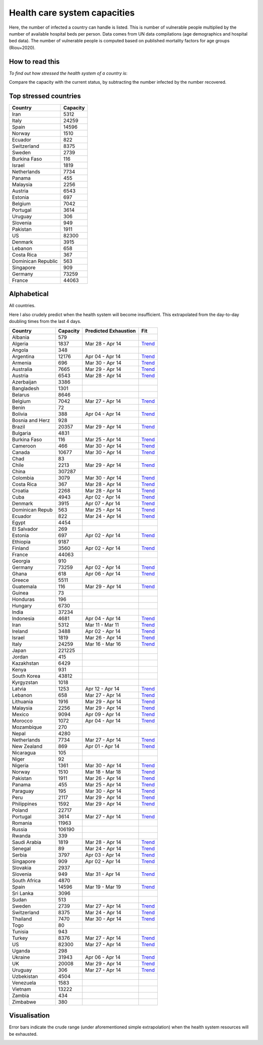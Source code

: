 
=============================
Health care system capacities
=============================

Here, the number of infected a country can handle is listed.
This is number of vulnerable people multiplied by the number of 
available hospital beds per person. 
Data comes from UN data compilations (age demographics and hospital bed data). 
The number of vulnerable people is computed based on published mortality factors for age groups (Riou+2020).

How to read this
-----------------

*To find out how stressed the health system of a country is*:

Compare the capacity with the current status, by subtracting the number infected by the number recovered.

Top stressed countries
-----------------------


==================  ===========
 Country             Capacity 
==================  ===========
Iran                    5312
Italy                  24259
Spain                  14596
Norway                  1510
Ecuador                  822
Switzerland             8375
Sweden                  2739
Burkina Faso             116
Israel                  1819
Netherlands             7734
Panama                   455
Malaysia                2256
Austria                 6543
Estonia                  697
Belgium                 7042
Portugal                3614
Uruguay                  306
Slovenia                 949
Pakistan                1911
US                     82300
Denmark                 3915
Lebanon                  658
Costa Rica               367
Dominican Republic          563
Singapore                909
Germany                73259
France                 44063
==================  ===========



Alphabetical
-----------------------

All countries.

Here I also crudely predict when the health system will become insufficient. 
This extrapolated from the day-to-day doubling times from the last 4 days.

==================  ===========  ======================   ======
 Country             Capacity     Predicted Exhaustion     Fit
==================  ===========  ======================   ======
Albania                  579      
Algeria                 1837      Mar 28 - Apr 14          `Trend <https://raw.githubusercontent.com/JohannesBuchner/COVID-19-analysis/master/results/Algeria.png>`_
Angola                   348      
Argentina              12176      Apr 04 - Apr 14          `Trend <https://raw.githubusercontent.com/JohannesBuchner/COVID-19-analysis/master/results/Argentina.png>`_
Armenia                  696      Mar 30 - Apr 14          `Trend <https://raw.githubusercontent.com/JohannesBuchner/COVID-19-analysis/master/results/Armenia.png>`_
Australia               7665      Mar 29 - Apr 14          `Trend <https://raw.githubusercontent.com/JohannesBuchner/COVID-19-analysis/master/results/Australia.png>`_
Austria                 6543      Mar 28 - Apr 14          `Trend <https://raw.githubusercontent.com/JohannesBuchner/COVID-19-analysis/master/results/Austria.png>`_
Azerbaijan              3386      
Bangladesh              1301      
Belarus                 8646      
Belgium                 7042      Mar 27 - Apr 14          `Trend <https://raw.githubusercontent.com/JohannesBuchner/COVID-19-analysis/master/results/Belgium.png>`_
Benin                     72      
Bolivia                  388      Apr 04 - Apr 14          `Trend <https://raw.githubusercontent.com/JohannesBuchner/COVID-19-analysis/master/results/Bolivia.png>`_
Bosnia and Herz          928      
Brazil                 20357      Mar 29 - Apr 14          `Trend <https://raw.githubusercontent.com/JohannesBuchner/COVID-19-analysis/master/results/Brazil.png>`_
Bulgaria                4831      
Burkina Faso             116      Mar 25 - Apr 14          `Trend <https://raw.githubusercontent.com/JohannesBuchner/COVID-19-analysis/master/results/Burkina%20Faso.png>`_
Cameroon                 466      Mar 30 - Apr 14          `Trend <https://raw.githubusercontent.com/JohannesBuchner/COVID-19-analysis/master/results/Cameroon.png>`_
Canada                 10677      Mar 30 - Apr 14          `Trend <https://raw.githubusercontent.com/JohannesBuchner/COVID-19-analysis/master/results/Canada.png>`_
Chad                      83      
Chile                   2213      Mar 29 - Apr 14          `Trend <https://raw.githubusercontent.com/JohannesBuchner/COVID-19-analysis/master/results/Chile.png>`_
China                 307287      
Colombia                3079      Mar 30 - Apr 14          `Trend <https://raw.githubusercontent.com/JohannesBuchner/COVID-19-analysis/master/results/Colombia.png>`_
Costa Rica               367      Mar 28 - Apr 14          `Trend <https://raw.githubusercontent.com/JohannesBuchner/COVID-19-analysis/master/results/Costa%20Rica.png>`_
Croatia                 2268      Mar 28 - Apr 14          `Trend <https://raw.githubusercontent.com/JohannesBuchner/COVID-19-analysis/master/results/Croatia.png>`_
Cuba                    4943      Apr 02 - Apr 14          `Trend <https://raw.githubusercontent.com/JohannesBuchner/COVID-19-analysis/master/results/Cuba.png>`_
Denmark                 3915      Apr 07 - Apr 14          `Trend <https://raw.githubusercontent.com/JohannesBuchner/COVID-19-analysis/master/results/Denmark.png>`_
Dominican Repub          563      Mar 25 - Apr 14          `Trend <https://raw.githubusercontent.com/JohannesBuchner/COVID-19-analysis/master/results/Dominican%20Republic.png>`_
Ecuador                  822      Mar 24 - Apr 14          `Trend <https://raw.githubusercontent.com/JohannesBuchner/COVID-19-analysis/master/results/Ecuador.png>`_
Egypt                   4454      
El Salvador              269      
Estonia                  697      Apr 02 - Apr 14          `Trend <https://raw.githubusercontent.com/JohannesBuchner/COVID-19-analysis/master/results/Estonia.png>`_
Ethiopia                9187      
Finland                 3560      Apr 02 - Apr 14          `Trend <https://raw.githubusercontent.com/JohannesBuchner/COVID-19-analysis/master/results/Finland.png>`_
France                 44063      
Georgia                  910      
Germany                73259      Apr 02 - Apr 14          `Trend <https://raw.githubusercontent.com/JohannesBuchner/COVID-19-analysis/master/results/Germany.png>`_
Ghana                    618      Apr 06 - Apr 14          `Trend <https://raw.githubusercontent.com/JohannesBuchner/COVID-19-analysis/master/results/Ghana.png>`_
Greece                  5511      
Guatemala                116      Mar 29 - Apr 14          `Trend <https://raw.githubusercontent.com/JohannesBuchner/COVID-19-analysis/master/results/Guatemala.png>`_
Guinea                    73      
Honduras                 196      
Hungary                 6730      
India                  37234      
Indonesia               4681      Apr 04 - Apr 14          `Trend <https://raw.githubusercontent.com/JohannesBuchner/COVID-19-analysis/master/results/Indonesia.png>`_
Iran                    5312      Mar 11 - Mar 11          `Trend <https://raw.githubusercontent.com/JohannesBuchner/COVID-19-analysis/master/results/Iran.png>`_
Ireland                 3488      Apr 02 - Apr 14          `Trend <https://raw.githubusercontent.com/JohannesBuchner/COVID-19-analysis/master/results/Ireland.png>`_
Israel                  1819      Mar 26 - Apr 14          `Trend <https://raw.githubusercontent.com/JohannesBuchner/COVID-19-analysis/master/results/Israel.png>`_
Italy                  24259      Mar 16 - Mar 16          `Trend <https://raw.githubusercontent.com/JohannesBuchner/COVID-19-analysis/master/results/Italy.png>`_
Japan                 221225      
Jordan                   415      
Kazakhstan              6429      
Kenya                    931      
South Korea            43812      
Kyrgyzstan              1018      
Latvia                  1253      Apr 12 - Apr 14          `Trend <https://raw.githubusercontent.com/JohannesBuchner/COVID-19-analysis/master/results/Latvia.png>`_
Lebanon                  658      Mar 27 - Apr 14          `Trend <https://raw.githubusercontent.com/JohannesBuchner/COVID-19-analysis/master/results/Lebanon.png>`_
Lithuania               1916      Mar 29 - Apr 14          `Trend <https://raw.githubusercontent.com/JohannesBuchner/COVID-19-analysis/master/results/Lithuania.png>`_
Malaysia                2256      Mar 29 - Apr 14          `Trend <https://raw.githubusercontent.com/JohannesBuchner/COVID-19-analysis/master/results/Malaysia.png>`_
Mexico                  9094      Apr 09 - Apr 14          `Trend <https://raw.githubusercontent.com/JohannesBuchner/COVID-19-analysis/master/results/Mexico.png>`_
Morocco                 1072      Apr 04 - Apr 14          `Trend <https://raw.githubusercontent.com/JohannesBuchner/COVID-19-analysis/master/results/Morocco.png>`_
Mozambique               270      
Nepal                   4280      
Netherlands             7734      Mar 27 - Apr 14          `Trend <https://raw.githubusercontent.com/JohannesBuchner/COVID-19-analysis/master/results/Netherlands.png>`_
New Zealand              869      Apr 01 - Apr 14          `Trend <https://raw.githubusercontent.com/JohannesBuchner/COVID-19-analysis/master/results/New%20Zealand.png>`_
Nicaragua                105      
Niger                     92      
Nigeria                 1361      Mar 30 - Apr 14          `Trend <https://raw.githubusercontent.com/JohannesBuchner/COVID-19-analysis/master/results/Nigeria.png>`_
Norway                  1510      Mar 18 - Mar 18          `Trend <https://raw.githubusercontent.com/JohannesBuchner/COVID-19-analysis/master/results/Norway.png>`_
Pakistan                1911      Mar 26 - Apr 14          `Trend <https://raw.githubusercontent.com/JohannesBuchner/COVID-19-analysis/master/results/Pakistan.png>`_
Panama                   455      Mar 25 - Apr 14          `Trend <https://raw.githubusercontent.com/JohannesBuchner/COVID-19-analysis/master/results/Panama.png>`_
Paraguay                 195      Mar 30 - Apr 14          `Trend <https://raw.githubusercontent.com/JohannesBuchner/COVID-19-analysis/master/results/Paraguay.png>`_
Peru                    2117      Mar 29 - Apr 14          `Trend <https://raw.githubusercontent.com/JohannesBuchner/COVID-19-analysis/master/results/Peru.png>`_
Philippines             1592      Mar 29 - Apr 14          `Trend <https://raw.githubusercontent.com/JohannesBuchner/COVID-19-analysis/master/results/Philippines.png>`_
Poland                 22717      
Portugal                3614      Mar 27 - Apr 14          `Trend <https://raw.githubusercontent.com/JohannesBuchner/COVID-19-analysis/master/results/Portugal.png>`_
Romania                11963      
Russia                106190      
Rwanda                   339      
Saudi Arabia            1819      Mar 28 - Apr 14          `Trend <https://raw.githubusercontent.com/JohannesBuchner/COVID-19-analysis/master/results/Saudi%20Arabia.png>`_
Senegal                   89      Mar 24 - Apr 14          `Trend <https://raw.githubusercontent.com/JohannesBuchner/COVID-19-analysis/master/results/Senegal.png>`_
Serbia                  3797      Apr 03 - Apr 14          `Trend <https://raw.githubusercontent.com/JohannesBuchner/COVID-19-analysis/master/results/Serbia.png>`_
Singapore                909      Apr 02 - Apr 14          `Trend <https://raw.githubusercontent.com/JohannesBuchner/COVID-19-analysis/master/results/Singapore.png>`_
Slovakia                2937      
Slovenia                 949      Mar 31 - Apr 14          `Trend <https://raw.githubusercontent.com/JohannesBuchner/COVID-19-analysis/master/results/Slovenia.png>`_
South Africa            4870      
Spain                  14596      Mar 19 - Mar 19          `Trend <https://raw.githubusercontent.com/JohannesBuchner/COVID-19-analysis/master/results/Spain.png>`_
Sri Lanka               3096      
Sudan                    513      
Sweden                  2739      Mar 27 - Apr 14          `Trend <https://raw.githubusercontent.com/JohannesBuchner/COVID-19-analysis/master/results/Sweden.png>`_
Switzerland             8375      Mar 24 - Apr 14          `Trend <https://raw.githubusercontent.com/JohannesBuchner/COVID-19-analysis/master/results/Switzerland.png>`_
Thailand                7470      Mar 30 - Apr 14          `Trend <https://raw.githubusercontent.com/JohannesBuchner/COVID-19-analysis/master/results/Thailand.png>`_
Togo                      80      
Tunisia                  943      
Turkey                  8376      Mar 27 - Apr 14          `Trend <https://raw.githubusercontent.com/JohannesBuchner/COVID-19-analysis/master/results/Turkey.png>`_
US                     82300      Mar 27 - Apr 14          `Trend <https://raw.githubusercontent.com/JohannesBuchner/COVID-19-analysis/master/results/US.png>`_
Uganda                   298      
Ukraine                31943      Apr 06 - Apr 14          `Trend <https://raw.githubusercontent.com/JohannesBuchner/COVID-19-analysis/master/results/Ukraine.png>`_
UK                     20008      Mar 29 - Apr 14          `Trend <https://raw.githubusercontent.com/JohannesBuchner/COVID-19-analysis/master/results/UK.png>`_
Uruguay                  306      Mar 27 - Apr 14          `Trend <https://raw.githubusercontent.com/JohannesBuchner/COVID-19-analysis/master/results/Uruguay.png>`_
Uzbekistan              4504      
Venezuela               1583      
Vietnam                13222      
Zambia                   434      
Zimbabwe                 380      
==================  ===========  ======================   ======

Visualisation
--------------

Error bars indicate the crude range (under aforementioned simple extrapolation)
when the health system resources will be exhausted.

.. image:: https://raw.githubusercontent.com/JohannesBuchner/COVID-19-analysis/master/results/predictions.png


